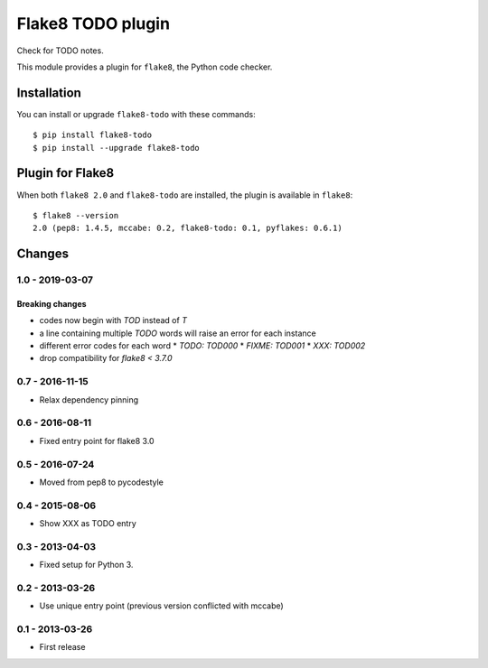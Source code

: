 Flake8 TODO plugin
==================

Check for TODO notes.

This module provides a plugin for ``flake8``, the Python code checker.


Installation
------------

You can install or upgrade ``flake8-todo`` with these commands::

  $ pip install flake8-todo
  $ pip install --upgrade flake8-todo


Plugin for Flake8
-----------------

When both ``flake8 2.0`` and ``flake8-todo`` are installed, the plugin is
available in ``flake8``::

    $ flake8 --version
    2.0 (pep8: 1.4.5, mccabe: 0.2, flake8-todo: 0.1, pyflakes: 0.6.1)


Changes
-------

1.0 - 2019-03-07
````````````````

Breaking changes
^^^^^^^^^^^^^^^^

* codes now begin with `TOD` instead of `T`
* a line containing multiple `TODO` words will raise an error for each instance
* different error codes for each word
  * `TODO:  TOD000`
  * `FIXME: TOD001`
  * `XXX:   TOD002`
* drop compatibility for `flake8 < 3.7.0`


0.7 - 2016-11-15
````````````````

* Relax dependency pinning


0.6 - 2016-08-11
````````````````

* Fixed entry point for flake8 3.0


0.5 - 2016-07-24
````````````````

* Moved from pep8 to pycodestyle


0.4 - 2015-08-06
````````````````

* Show XXX as TODO entry


0.3 - 2013-04-03
````````````````
* Fixed setup for Python 3.


0.2 - 2013-03-26
````````````````
* Use unique entry point (previous version conflicted with mccabe)


0.1 - 2013-03-26
````````````````
* First release
